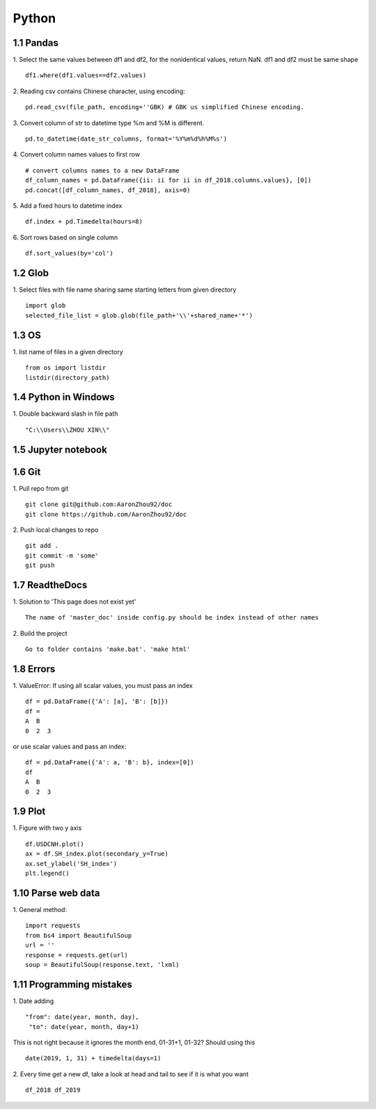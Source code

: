 Python 
======================

1.1 Pandas
---------------------

1. Select the same values between df1 and df2, for the nonidentical values, return NaN. df1 and df2 must be same shape
::
 
    df1.where(df1.values==df2.values)

2. Reading csv contains Chinese character, using encoding:
::

    pd.read_csv(file_path, encoding=''GBK) # GBK us simplified Chinese encoding.

3. Convert column of str to datetime type
%m and %M is different.
::

    pd.to_datetime(date_str_columns, format='%Y%m%d%h%M%s')


4. Convert column names values to first row 
::

    # convert columns names to a new DataFrame
    df_column_names = pd.DataFrame({ii: ii for ii in df_2018.columns.values}, [0]) 
    pd.concat([df_column_names, df_2018], axis=0)

5. Add a fixed hours to datetime index
::

    df.index + pd.Timedelta(hours=8)

6. Sort rows based on single column
::

    df.sort_values(by='col')


1.2 Glob
---------------------

1. Select files with file name sharing same starting letters from given directory
::

    import glob
    selected_file_list = glob.glob(file_path+'\\'+shared_name+'*')


1.3 OS
---------------------

1. list name of files in a given directory
::

    from os import listdir 
    listdir(directory_path)

1.4 Python in Windows
---------------------

1. Double backward slash in file path 
::

    "C:\\Users\\ZHOU XIN\\"
 

1.5 Jupyter notebook
---------------------

1.6 Git
--------------------

1. Pull repo from git
::

    git clone git@github.com:AaronZhou92/doc
    git clone https://github.com/AaronZhou92/doc
	

2. Push local changes to repo
::

    git add .
    git commit -m 'some'
    git push


1.7 ReadtheDocs
---------------------

1. Solution to 'This page does not exist yet'
::

    The name of 'master_doc' inside config.py should be index instead of other names

2. Build the project
::

    Go to folder contains 'make.bat'. 'make html'


1.8 Errors
---------------------

1. ValueError: If using all scalar values, you must pass an index
::

    df = pd.DataFrame({'A': [a], 'B': [b]})
    df = 
    A  B
    0  2  3

or use scalar values and pass an index:
::

    df = pd.DataFrame({'A': a, 'B': b}, index=[0])
    df
    A  B
    0  2  3
    
1.9 Plot
-------------------

1. Figure with two y axis
::

    df.USDCNH.plot()
    ax = df.SH_index.plot(secondary_y=True)
    ax.set_ylabel('SH_index')
    plt.legend()

1.10 Parse web data 
-------------------

1. General method:
::

    import requests
    from bs4 import BeautifulSoup
    url = ''
    response = requests.get(url)
    soup = BeautifulSoup(response.text, 'lxml)

1.11 Programming mistakes
-------------------

1. Date adding 
::

    "from": date(year, month, day),
     "to": date(year, month, day+1)
This is not right because it ignores the month end, 01-31+1, 01-32?
Should using this 
::

    date(2019, 1, 31) + timedelta(days=1)


2. Every time get a new df, take a look at head and tail to see if it is what you want
::

    df_2018 df_2019























